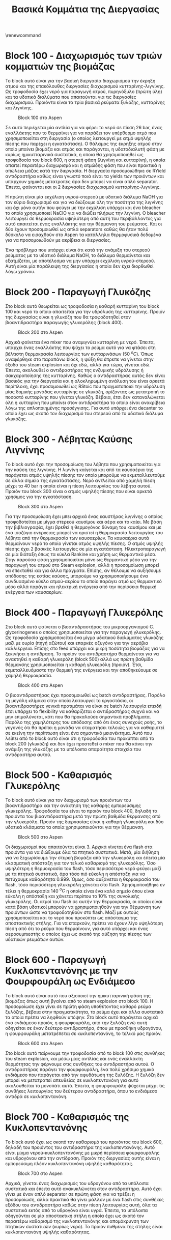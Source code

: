 #+TITLE: Βασικά Κομμάτια της Διεργασίας
#+LATEX_HEADER: \usepackage[a4paper, margin=3cm]{geometry}
\renewcommand{\abstractname}{Περίληψη}
\renewcommand{\tablename}{Πίνακας}
\renewcommand{\figurename}{Σχήμα}
\renewcommand\listingscaption{Κώδικας}

\begin{abstract}
Μία συχνή τακτική για την παρουσίαση μεγάλων διεργασιών όπου το συνολικό διάγραμμα ροής που προκύπτει είναι πολύ μεγάλο είναι οι διεργασίες να χωρίζονται σε blocks αριθμημένα με τη λογική 100, 200, 300 κλπ. Καθώς η διεργασία που έχουμε σχεδιάσει για το μάθημα είναι πολύ μεγάλη, θα ακολουθηθεί αυτή η προσέγγιση. Παρακάτω θα αναφερθούν τα blocks στα οποία θα διαμεριστεί η διεργασία χωρίς πολύ εξήγηση για τώρα και έπειτα θα εξηγηθούν επαρκώς για την εργασία.
\end{abstract}

* Block 100 - Διαχωρισμός των τριών κομματιών της βιομάζας
Το block αυτό είναι για την βασική διεργασία διαχωρισμού την έκρηξη ατμού και της επακόλουθες διεργασίες διαχωρισμού κυτταρίνης-λιγνίνης. Ως τροφοδοσία έχει νερό για παραγωγή ατμού, πυρηνόξυλο (πρώτη ύλη) και τα υδατικά διαλύματα που απαιτούνται για τις διεργασίες διαχωρισμού. Προιόντα είναι τα τρία βασικά ρεύματα ξυλόζης, κυτταρίνης και λιγνίνης.

#+CAPTION: Block 100 στο Aspen
[[file:Block_100_-_Steam_Explosion/2023-01-10_18-30-22_screenshot.png]]

Σε αυτό περιέχεται μία αντλία για να φέρει το νερό σε πίεση 26 bar, ένας εναλλάκτης που το θερμαίνει για να παράξει τον υπέρθερμο ατμό που χρησιμοποιείται στη διεργασία (ο οποίος λειτουργεί με ατμό υψηλής πίεσης που παρέχει η εγκατάσταση). Ο θάλαμος της έκρηξης ατμού στον οποίο μπαίνει βιομάζα και ατμός και παράγονται, η υδατοδιαλυτή φάση με κυρίως ημικυτταρινικά συστατικά, η οποια θα χρησιμοποιηθεί ως τροφοδοσία του block 600, η στερεή φάση (λιγνίνη και κυτταρίνη), η οποία απαιτεί περαιτέρω διαχωρισμό και η ατμώδης φάση που είναι πρακτικά η απώλεια μάζας κατά την διεργασία. Η διεργασία προσομοιώθηκε σε RYield αντιδραστήρα καθώς είναι γνωστό ποιά είναι τα yields των προιόντων και υπάρχουν χημικές μετατροπές άρα δεν μπορεί να είναι απλό separator. Έπειτα, φαίνονται και οι 2 διεργασίες διαχωρισμού κυτταρίνης-λιγνίνης.

Η πρώτη είναι μία εκχύλιση υγρού-στερεού με υδατικό διάλυμα NaOH για τον κύριο διαχωρισμό και για να διώξουμε όλη την ποσότητα της λιγνίνης και όχι μόνο αυτήν που φεύγει με την εκχύλιση υπάρχει και ένα bleacher το οποίο χρησιμοποιεί NaClO για να διώξει πλήρως την λιγνίνη. Ο bleacher λειτουργεί σε θερμοκρασία υψηλότερη από αυτή του περιβάλλοντος για αυτό απαιτείται ένας εναλλάκτης για την θέρμανση του ρεύματος. Και οι δύο έχουν προσομοιωθεί ως απλά separators καθώς θα ήταν πολύ δύσκολο να εισαχθούν στο Aspen τα κατάλληλα θερμοφυσικά δεδομένα για να προσομοιωθούν με ακρίβεια οι διεργασίες.

Ένα πρόβλημα που υπάρχει είναι ότι κατά την ανάμιξη του στερεού ρεύματος με το υδατικό διάλυμα NaOH, το διάλυμα θερμαίνεται και εξατμίζεται, με αποτέλεσμα να μην υπάρχει εκχύλιση υγρού-στερεού. Αυτή είναι μία παράλειψη της διεργασίας η οποία δεν έχει διορθωθεί λόγω χρόνου.

* Block 200 - Παραγωγή Γλυκόζης
Στο block αυτό θεωρείται ως τροφοδοσία η καθαρή κυτταρίνη του block 100 και νερό το οποίο απαιτείται για την υδρόλυση της κυτταρίνης. Προιόν της διεργασίας είναι η γλυκόζη που θα τροφοδοτηθεί στον βιοαντιδραστήρα παραγωγής γλυκερόλης (block 400).

#+CAPTION: Block 200 στο Aspen
[[file:Block_200_-_Παραγωγή_Γλυκόζης/2023-01-10_18-39-54_screenshot.png]]


Αρχικά φαίνεται ένα mixer που αναμιγνύει κυτταρίνη με νερό. Έπειτα, υπάρχει ένας εναλλάκτης που ψύχει το ρεύμα αυτό για να φτάσει στη βέλτιστη θερμοκρασία λειτουργίας των κυτταρινάσων (50 \( ^oC \)). Όπως αναφέρθηκε στο παραπάνω block, η ψύξη θα έπρεπε να γίνεται στην έξοδο του steam explosion και όχι εδώ, αλλά για τώρα, γίνεται εδώ. Έπειτα, ακολουθεί ο αντιδραστήρας της ενζυμικής υδρόλυσης ή σακχαροποίησης της κυτταρίνης. Καθώς ο αντιδραστήρας αυτός δεν είναι βασικός για την διεργασία και η ολοκληρωμένη ανάλυση του είναι αρκετά περίπλοκη, έχει προσομοιωθεί ως RStoic που πραγματοποιεί την υδρόλυση μίας δομικής μονάδας κυτταρίνης σε γλυκόζη, ορίζοντας ως μετατροπή το ποσοστό κυτταρίνης που γίνεται γλυκόζη. Βέβαια, έτσι δεν καταναλώνεται όλη η κυτταρίνη που μπαίνει στον αντιδραστήρα το οποίο είναι ανακρίβεια λόγω της απλοποιημένης προσέγγισης. Για αυτό υπάρχει ένα decanter το οποίο έχει ως σκοπό τον διαχωρισμό του στερεού από το υδατικό διάλυμα γλυκόζης.

* Block 300 - Λέβητας Καύσης Λιγνίνης
To block αυτό έχει την προσομοίωση του λέβητα που χρησιμοποιείται για την καύση της λιγνίνης. Η λιγνίνη καίγεται και από τα καυσαέρια της παράγεται ατμός υψηλής πίεσης τον οποίο μπορούμε να εκμεταλλευτούμε σε άλλα σημεία της εγκατάστασης. Νερό αντλείται από χαμηλή πίεση μέχρι τα 40 bar η οποία είναι η πίεση λειτουργίας του λέβητα αυτού. Προιόν του block 300 είναι ο ατμός υψηλής πίεσης που είναι αρκετά χρήσιμος για την εγκατάσταση.

#+CAPTION: Block 300 στο Aspen
[[file:Block_300_-_Λέβητας_Καύσης_Λιγνίνης/2023-01-10_18-51-18_screenshot.png]]

Για την προσομοίωση έχει μπει αρχικά ένας καυστήρας λιγνίνης ο οποίος τροφοδοτείται με μίγμα στερεού καυσίμου και αέρα και το καίει. Με βάση την βιβλιογραφία, έχει βρεθεί η θερμογόνος δύναμη του καυσίμου και με ένα ισοζύγιο ενέργειας μπορεί να οριστεί η θερμοκρασία λειτουργίας του λέβητα από την θερμοκρασία των καυσαερίων. Τα καυσαέρια αυτά θερμαίνουν νερό το οποίο γίνεται ατμός υψηλής πίεσης. Ο ατμός υψηλής πίεσης έχει 2 βασικές λειτουργίες σε μία εγκατάσταση. Ηλεκτροπαραγωγή σε μία διάταξη όπως τα κύκλα Rankine και χρήση ως θερμαντικό μέσο. Στην παρούσα φάση χρησιμοποιείται μόνο ως θερμαντικό μέσο για την παραγωγή του ατμού στο Steam explosion, αλλά η προσομοίωση μπορεί να επεκταθεί και για άλλα πράγματα. Επίσης, αν θέλουμε να αυξήσουμε απόδοσης της εστίας καύσης, μπορούμε να χρησιμοποιήσουμε ένα συνδυασμένο κύκλο ατμού-αερίου το οποίο παράγει ατμό ως θερμαντικό μέσο αλλά παράγει και ηλεκτρική ενέργεια από την περίσσεια θερμική ενέργεια των καυσαερίων.

* Block 400 - Παραγωγή Γλυκερόλης
Στο block αυτό φαίνεται ο βιοαντιδραστήρας του μικροοργανισμού C. glycerinogenes ο οποίος χρησιμοποιείται για την παραγωγή γλυκερόλης. Ως τροφοδοσία χρησιμοποιείται ένα μίγμα υδατικού διαλύματος γλυκόζης μαζί με ουρία (πηγή αζώτου) και επαρκές οξυγόνο για την αερόβια καλλιέργεια. Επίσης στο feed υπάρχει και μικρή ποσότητα βιομάζας για να ξεκινήσει η αντίδραση. Το προίον του αντιδραστήρα θερμαίνεται για να ανακτηθεί η καθαρή γλυκερόλη (block 500) αλλά ως πρώτη βαθμίδα θέρμανσης χρησιμοποιείται η καθαρή γλυκερόλη (προιόν). Έτσι, εκμεταλλευόμαστε την θερμική της ενέργεια και την αποθηκεύουμε σε χαμηλή θερμοκρασία.

#+CAPTION: Block 400 στο Aspen
[[file:Block_400_-_Παραγωγή_Γλυκερόλης/2023-01-10_19-01-02_screenshot.png]]

Ο βιοαντιδραστήρας έχει προσομοιωθεί ως batch αντιδραστήρας. Παρόλο τη μεγάλη κλίμακα στην οποία λειτουργεί το εργοστάσιο, οι βιοαντιδραστήρες γενικά προτιμάται να είναι σε batch λειτουργία επειδή έτσι υπάρχει το flexibility να καθαρίζεται ο αντιδραστήρας συχνά και να μην επιμολύνεται, κάτι που θα προκαλούσε σημαντικά προβλήματα. Παρόλο της χαμηλότερης του απόδοσης από ότι ένας συνεχούς ροής, το γεγονός ότι θα πρέπει η μονάδα να σταματήσει τελειώς για να καθαριστεί σε εκείνη την περίπτωση είναι ένα σημαντικό μειονέκτημα. Αυτό που λείπει από το block αυτό είναι ότι η τροφοδοσία του προκύπτει από το block 200 (γλυκόζη) και δεν έχει προστεθεί ο mixer που θα κάνει την ανάμιξη της γλυκόζης με τα υπόλοιπα απαραίτητα στοιχεία του αντιδραστήρα αυτού.

* Block 500 - Καθαρισμός Γλυκερόλης
Το block αυτό είναι για τον διαχωρισμό των προιόντων του βιοαντιδραστήρα και την ανάκτηση της καθαρής εμπορεύσιμης γλυκερόλης. Τροφοδοσία του είναι το προιόν του block 400, δηλαδή τα προιόντα του βιοαντιδραστήρα μετά την πρώτη βαθμίδα θέρμανσης από την γλυκερόλη. Προιόν της διεργασίας είναι η καθαρή γλυκερόλη και δύο υδατικά κλάσματα τα οποία χρησιμοποιούνται για την θέρμανση.

#+CAPTION: Block 500 στο Aspen
[[file:Block_500_-_Καθαρισμός_Γλυκερόλης/2023-01-10_19-09-31_screenshot.png]]

Οι διαχωρισμοί που απαιτούνται είναι 3. Αρχικά γίνεται ένα flash στα προιόντα για να διώξουμε όλα τα πτητικά συστατικά. Μετά, μία διήθηση για να ξεχωρίσουμε την στερεή βιομάζα από την γλυκερόλη και έπειτα μία κλασματική απόσταξη για τον τελικό καθαρισμό της γλυκερόλης. Όσο υψηλότερη η θερμοκρασία του flash, τόσο περισσότερο νερό φεύγει μαζί με τα πτητικά συστατικά, άρα τόσο πιό εύκολη η απόσταξη για να πετύχουμε καθαρότητα 0.999. Όμως, όσο αυξάνεται η θερμοκρασία του flash, τόσο περισσότερη γλυκερόλη χάνεται στο flash. Χρησιμοποιήθηκε εν τέλει η θερμοκρασία 140 \( ^oC \) η οποία είναι ένα καλό σημείο όπου είναι εύκολη η απόσταξη και χάνεται περίπου το \( 10 \% \) της συνολικής γλυκερόλης. Οι ατμοί του flash σε αυτήν την θερμοκρασία, οι οποίοι είναι κατά βάση υδατικοί μπορούν να χρησιμοποιηθούν για την θέρμανση των προιόντων ώστε να τροφοδοτηθούν στο flash. Μαζί με αυτούς χρησιμοποιείται και το νερό που προκύπτει ως απόσταγμα της αποστακτικής στήλης. Για να επαρκούν, πρέπει να έχουν λίγο υψηλότερη πίεση από ότι το ρεύμα που θερμαίνουν, για αυτό υπάρχει και ένας αεροσυμπιεστής ο οποίος έχει ως σκοπό της αύξηση της πίεσης των υδατικών ρευμάτων αυτών.

* Block 600 - Παραγωγή Κυκλοπεντανόνης με την Φουρφουράλη ως Ενδιάμεσο
Το block αυτό είναι αυτό που αξιοποιεί την ημικυτταρινική φάση της βιομάζας όπως αυτή βγαίνει από το steam explosion στο block 100. Η προσομοίωση έχει γίνει σε πρώτη φάση υποθέτοντας καθαρό ρεύμα ξυλόζης, βέβαια στην πραγματικότητα, το ρεύμα έχει και άλλα συστατικά τα οποία πρέπει να ληφθούν υπόψην. Στο block αυτό παράγεται αρχικά ένα ενδιάμεσο προιόν, η φουρφουράλη, από την ξυλόζη ενώ αυτή οδηγείται σε έναν δεύτερο αντιδραστήρα, όπου με προσθήκη υδρογόνου, η φουρφουράλη μετατρέπεται σε κυκλοπεντανόνη, το τελικό μας προιόν.

#+CAPTION: Block 600 στο Aspen
[[file:Block_600_-_Παραγωγή_Κυκλοπεντανόνης_με_την_Φουρφουράλη_ως_Ενδιάμεσο/2023-01-10_20-03-27_screenshot.png]]

Στο block αυτό παίρνουμε την τροφοδοσία από το block 100 στις συνθήκες του steam explosion, και μέσω μίας αντλίας και ενός εναλλάκτη θερμότητας την φέρνουμε στις συνθήκες του αντιδραστήρα αυτού. Ο αντιδραστήρας παράγει την φουρφουράλη, ένα πολύ χρήσιμο χημικό ενδιάμεσο που παράγεται από την αφυδάτωση της ξυλόζης. Η ξυλόζη δεν μπορεί να μετατραπεί απευθείας σε κυκλοπεντανόνη για αυτό ακολουθείται το μονοπάτι αυτό. Έπειτα, η φουρφουράλη ψύχεται μέχρι τις συνθήκες λειτουργίας του δεύτερου αντιδραστήρα, όπου το ενδιάμεσο αντιδρά σε κυκλοπεντανόνη.

* Block 700 - Καθαρισμός της Κυκλοπεντανόνης
Το block αυτό έχει ως σκοπό τον καθαρισμό του προιόντος του block 600, δηλαδή του προιόντος του αντιδραστήρα της κυκλοπεντανόνης. Αυτό είναι μίγμα νερού-κυκλοπεντανόνης με μικρή περίσσεια φουρφουράλης και υδρογόνου από την αντίδραση. Προιόν της διεργασίας αυτής είναι η εμπορεύσιμη πλέον κυκλοπεντανόνη υψηλής καθαρότητας.

#+CAPTION: Block 700 στο Aspen
[[file:Block_800_-_Καθαρισμός_της_Κυκλοπεντανόνης/2023-01-10_19-56-21_screenshot.png]]


 Αρχικά, γίνεται ένας διαχωρισμός του υδρογόνου από τα υπόλοιπα συστατικά και έπειτα αυτό ανακυκλώνεται στον αντιδραστήρα. Αυτό έχει γίνει με έναν απλό separator σε πρώτη φάση για να τρέξει η προσομοίωση, αλλά πρακτικά θα γίνει μάλλον με ένα flash στις συνθήκες εξόδου του αντιδραστήρα καθώς στην πίεση λειτουργίας αυτή, όλα τα συστατικά εκτός από το υδρογόνο είναι υγρά. Έπειτα, τα υπόλοιπα οδηγούνται σε μία αποστακτική στήλη η οποία έχει ως σκοπό τον περαιτέρω καθαρισμό της κυκλοπεντανόνης και απομάκρυνση των πτητικών συστατικών (κυρίως νερό). Το προιόν πυθμένα της στήλης είναι κυκλοπεντανόνη υψηλής καθαρότητας.

